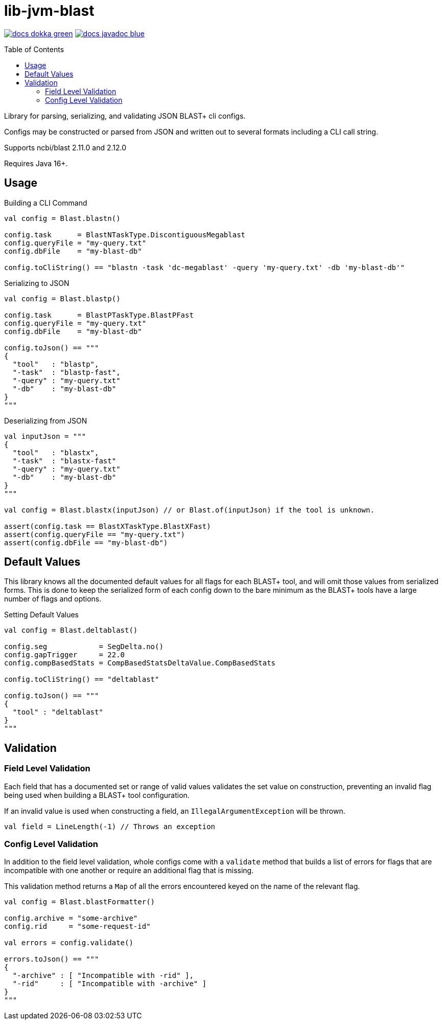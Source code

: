 = lib-jvm-blast
:source-highlighter: highlightjs
:toc: macro

image:https://img.shields.io/badge/docs-dokka-green[link="https://veupathdb.github.io/lib-jvm-blast/dokka/"]
image:https://img.shields.io/badge/docs-javadoc-blue[link="https://veupathdb.github.io/lib-jvm-blast/javadoc/"]

toc::[]

Library for parsing, serializing, and validating JSON BLAST+ cli configs.

Configs may be constructed or parsed from JSON and written out to several
formats including a CLI call string.

Supports ncbi/blast 2.11.0 and 2.12.0

Requires Java 16+.


== Usage

.Building a CLI Command
[source, kotlin]
----
val config = Blast.blastn()

config.task      = BlastNTaskType.DiscontiguousMegablast
config.queryFile = "my-query.txt"
config.dbFile    = "my-blast-db"

config.toCliString() == "blastn -task 'dc-megablast' -query 'my-query.txt' -db 'my-blast-db'"
----


.Serializing to JSON
[source, kotlin]
----
val config = Blast.blastp()

config.task      = BlastPTaskType.BlastPFast
config.queryFile = "my-query.txt"
config.dbFile    = "my-blast-db"

config.toJson() == """
{
  "tool"   : "blastp",
  "-task"  : "blastp-fast",
  "-query" : "my-query.txt"
  "-db"    : "my-blast-db"
}
"""
----


.Deserializing from JSON
[source, kotlin]
----
val inputJson = """
{
  "tool"   : "blastx",
  "-task"  : "blastx-fast"
  "-query" : "my-query.txt"
  "-db"    : "my-blast-db"
}
"""

val config = Blast.blastx(inputJson) // or Blast.of(inputJson) if the tool is unknown.

assert(config.task == BlastXTaskType.BlastXFast)
assert(config.queryFile == "my-query.txt")
assert(config.dbFile == "my-blast-db")
----

== Default Values

This library knows all the documented default values for all  flags for each
BLAST+ tool, and will omit those values from serialized forms.  This is done to
keep the serialized form of each config down to the bare minimum as the BLAST+
tools have a large number of flags and options.


.Setting Default Values
[source, kotlin]
----
val config = Blast.deltablast()

config.seg            = SegDelta.no()
config.gapTrigger     = 22.0
config.compBasedStats = CompBasedStatsDeltaValue.CompBasedStats

config.toCliString() == "deltablast"

config.toJson() == """
{
  "tool" : "deltablast"
}
"""
----


== Validation


=== Field Level Validation

Each field that has a documented set or range of valid values validates the set
value on construction, preventing an invalid flag being used when building a
BLAST+ tool configuration.

If an invalid value is used when constructing a field, an
`IllegalArgumentException` will be thrown.


[source, kotlin]
----
val field = LineLength(-1) // Throws an exception
----


=== Config Level Validation

In addition to the field level validation, whole configs come with a `validate`
method that builds a list of errors for flags that are incompatible with one
another or require an additional flag that is missing.

This validation method returns a `Map` of all the errors encountered keyed on
the name of the relevant flag.

[source, kotlin]
----
val config = Blast.blastFormatter()

config.archive = "some-archive"
config.rid     = "some-request-id"

val errors = config.validate()

errors.toJson() == """
{
  "-archive" : [ "Incompatible with -rid" ],
  "-rid"     : [ "Incompatible with -archive" ]
}
"""

----